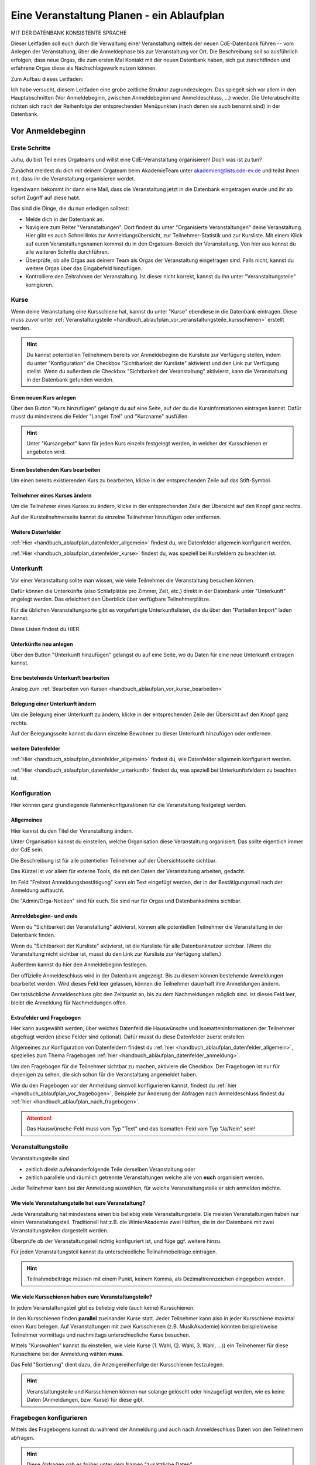 .. _handbuch_ablaufplan:

Eine Veranstaltung Planen - ein Ablaufplan
==========================================

MIT DER DATENBANK KONSISTENTE SPRACHE
   
Dieser Leitfaden soll euch durch die Verwaltung einer Veranstaltung mittels der
neuen CdE-Datenbank führen -- vom Anlegen der Veranstaltung, über die Anmeldephase
bis zur Veranstaltung vor Ort. Die Beschreibung soll so ausführlich erfolgen,
dass neue Orgas, die zum ersten Mal Kontakt mit der neuen Datenbank haben, sich gut
zurechtfinden und erfahrene Orgas diese als Nachschlagewerk nutzen können.

Zum Aufbau dieses Leitfaden:

Ich habe versucht, diesem Leitfaden eine grobe zeitliche Struktur zugrundezulegen.
Das spiegelt sich vor allem in den Hauptabschnitten (Vor Anmeldebeginn, zwischen
Anmeldebeginn und Anmeldeschluss, …) wieder. Die Unterabschnitte richten sich nach
der Reihenfolge der entsprechenden Menüpunkten (nach denen sie auch benannt sind)
in der Datenbank.



.. _handbuch_ablaufplan_vor:

Vor Anmeldebeginn
-----------------

Erste Schritte
^^^^^^^^^^^^^^

Juhu, du bist Teil eines Orgateams und willst eine CdE-Veranstaltung
organisieren! Doch was ist zu tun?

Zunächst meldest du dich mit deinem Orgateam beim AkademieTeam unter
akademien@lists.cde-ev.de und teilst ihnen mit, dass ihr die Veranstaltung
organisieren werdet.

Irgendwann bekommt ihr dann eine Mail, dass die Veranstaltung jetzt in die Datenbank
eingetragen wurde und ihr ab sofort Zugriff auf diese habt.

Das sind die Dinge, die du nun erledigen solltest:

- Melde dich in der Datenbank an.
- Navigiere zum Reiter "Veranstaltungen". Dort findest du unter "Organisierte Veranstaltungen" deine Veranstaltung. Hier gibt es auch Schnelllinks zur Anmeldungsübersicht, zur Teilnehmer-Statistik und zur Kursliste. Mit einem Klick auf euren Veranstaltungsnamen kommst du in den Orgateam-Bereich der Veranstaltung. Von hier aus kannst du alle weiteren Schritte durchführen.
- Überprüfe, ob alle Orgas aus deinem Team als Orgas der Veranstaltung eingetragen sind. Falls nicht, kannst du weitere Orgas über das Eingabefeld hinzufügen.
- Kontrolliere den Zeitrahmen der Veranstaltung. Ist dieser nicht korrekt, kannst du ihn unter "Veranstaltungsteile" korrigieren.


.. _handbuch_ablaufplan_vor_kurse:

Kurse
^^^^^

Wenn deine Veranstaltung eine Kursschiene hat, kannst du unter "Kurse" ebendiese
in die Datenbank eintragen. Diese muss zuvor unter :ref:`Veranstaltungsteile <handbuch_ablaufplan_vor_veranstaltungsteile_kursschienen>`
erstellt werden.

.. hint:: Du kannst potentiellen Teilnehmern bereits vor Anmeldebeginn die Kursliste zur Verfügung stellen, indem du unter "Konfiguration" die Checkbox "Sichtbarkeit der Kursliste" aktivierst und den Link zur Verfügung stellst. Wenn du außerdem die Checkbox "Sichtbarkeit der Veranstaltung" aktivierst, kann die Veranstaltung in der Datenbank gefunden werden.

.. _handbuch_ablaufplan_vor_kurse_anlegen:

Einen neuen Kurs anlegen
''''''''''''''''''''''''

Über den Button "Kurs hinzufügen" gelangst du auf eine Seite, auf der du die
Kursinformationen eintragen kannst. Dafür musst du mindestens die Felder "Langer Titel"
und "Kurzname" ausfüllen.

.. hint:: Unter "Kursangebot" kann für jeden Kurs einzeln festgelegt werden, in welcher der Kursschienen er angeboten wird.

.. _handbuch_ablaufplan_vor_kurse_bearbeiten:

Einen bestehenden Kurs bearbeiten
'''''''''''''''''''''''''''''''''

Um einen bereits existierenden Kurs zu bearbeiten, klicke in der entsprechenden
Zeile auf das Stift-Symbol.

.. _handbuch_ablaufplan_vor_kurse_teilnehmer:

Teilnehmer eines Kurses ändern
''''''''''''''''''''''''''''''

Um die Teilnehmer eines Kurses zu ändern, klicke in der entsprechenden Zeile der
Übersicht auf den Knopf ganz rechts.

Auf der Kursteilnehmerseite kannst du einzelne Teilnehmer hinzufügen oder entfernen.

.. _handbuch_ablaufplan_vor_kurse_datenfelder:

Weitere Datenfelder
'''''''''''''''''''

:ref:`Hier <handbuch_ablaufplan_datenfelder_allgemein>` findest du, wie Datenfelder
allgemein konfiguriert werden.

:ref:`Hier <handbuch_ablaufplan_datenfelder_kurse>` findest du, was speziell bei
Kursfeldern zu beachten ist.


.. _handbuch_ablaufplan_vor_unterkunft:

Unterkunft
^^^^^^^^^^

Vor einer Veranstaltung sollte man wissen, wie viele Teilnehmer die Veranstaltung
besuchen können.

Dafür können die Unterkünfte (also Schlafplätze pro Zimmer, Zelt, etc.) direkt
in der Datenbank unter "Unterkunft" angelegt werden. Das erleichtert den Überblick
über verfügbare Teilnehmerplätze.

Für die üblichen Veranstaltungsorte gibt es vorgefertigte Unterkunftslisten, die
du über den "Partiellen Import" laden kannst.

Diese Listen findest du HIER.

.. _handbuch_ablaufplan_vor_unterkunft_anlegen:

Unterkünfte neu anlegen
'''''''''''''''''''''''

Über den Button "Unterkunft hinzufügen" gelangst du auf eine Seite, wo du Daten
für eine neue Unterkunft eintragen kannst.

.. _handbuch_ablaufplan_vor_unterkunft_bearbeiten:

Eine bestehende Unterkunft bearbeiten
'''''''''''''''''''''''''''''''''''''

Analog zum :ref:`Bearbeiten von Kursen <handbuch_ablaufplan_vor_kurse_bearbeiten>`

.. _handbuch_ablaufplan_vor_unterkunft_belegung:

Belegung einer Unterkunft ändern
''''''''''''''''''''''''''''''''

Um die Belegung einer Unterkunft zu ändern, klicke in der entsprechenden Zeile
der Übersicht auf den Knopf ganz rechts.

Auf der Belegungsseite kannst du dann einzelne Bewohner zu dieser Unterkunft
hinzufügen oder entfernen.

.. _handbuch_ablaufplan_vor_unterkunft_datenfelder:

weitere Datenfelder
'''''''''''''''''''

:ref:`Hier <handbuch_ablaufplan_datenfelder_allgemein>` findest du, wie Datenfelder
allgemein konfiguriert werden.

:ref:`Hier <handbuch_ablaufplan_datenfelder_unterkunft>` findest du, was speziell
bei Unterkunftsfeldern zu beachten ist.

.. _handbuch_ablaufplan_vor_konfiguration:


Konfiguration
^^^^^^^^^^^^^

Hier können ganz grundlegende Rahmenkonfigurationen für die Veranstaltung festgelegt werden.

.. _handbuch_ablaufplan_vor_konfiguration_selbsterklärendes:

Allgemeines
'''''''''''

Hier kannst du den Titel der Veranstaltung ändern.

Unter Organisation kannst du einstellen, welche Organisation diese Veranstaltung
organisiert. Das sollte eigentlich immer der CdE sein.

Die Beschreibung ist für alle potentiellen Teilnehmer auf der Übersichtsseite sichtbar.

Das Kürzel ist vor allem für externe Tools, die mit den Daten der Veranstaltung arbeiten, gedacht.

Im Feld "Freitext Anmeldungsbestätigung" kann ein Text eingefügt werden, der in
der Bestätigungsmail nach der Anmeldung auftaucht.

Die "Admin/Orga-Notizen" sind für euch. Sie sind nur für Orgas und Datenbankadmins sichtbar.

.. _handbuch_ablaufplan_vor_konfigurationen_beginn:

Anmeldebeginn- und ende
'''''''''''''''''''''''

Wenn du "Sichtbarkeit der Veranstaltung" aktivierst, können alle potentiellen
Teilnehmer die Veranstaltung in der Datenbank finden.

Wenn du "Sichtbarkeit der Kursliste" aktivierst, ist die Kursliste für alle
Datenbanknutzer sichtbar. (Wenn die Veranstaltung nicht sichtbar ist, musst du
den Link zur Kursliste zur Verfügung stellen.)

Außerdem kannst du hier den Anmeldebeginn festlegen.

Der offizielle Anmeldeschluss wird in der Datenbank angezeigt. Bis zu diesem
können bestehende Anmeldungen bearbeitet werden. Wird dieses Feld leer gelassen,
können die Teilnehmer dauerhaft ihre Anmeldungen ändern.

Der tatsächliche Anmeldeschluss gibt den Zeitpunkt an, bis zu dem Nachmeldungen
möglich sind. Ist dieses Feld leer, bleibt die Anmeldung für Nachmeldungen offen.

.. _handbuch_ablaufplan_vor_konfiguration_extrafelder:

Extrafelder und Fragebogen
''''''''''''''''''''''''''

Hier kann ausgewählt werden, über welches Datenfeld die Hauswünsche und
Isomatteninformationen der Teilnehmer abgefragt werden (diese Felder sind optional).
Dafür musst du diese Datenfelder zuerst erstellen.

Allgemeines zur Konfiguration von Datenfeldern findest du
:ref:`hier <handbuch_ablaufplan_datenfelder_allgemein>`, spezielles zum Thema
Fragebogen :ref:`hier <handbuch_ablaufplan_datenfelder_anmeldung>`.

Um den Fragebogen für die Teilnehmer sichtbar zu machen, aktiviere die Checkbox.
Der Fragebogen ist nur für diejenigen zu sehen, die sich schon für die Veranstaltung
angemeldet haben.

Wie du den Fragebogen vor der Anmeldung sinnvoll konfigurieren kannst, findest du
:ref:`hier <handbuch_ablaufplan_vor_fragebogen>`, Beispiele zur Änderung der
Abfragen nach Anmeldeschluss findest du :ref:`hier <handbuch_ablaufplan_nach_fragebogen>`.

.. attention:: Das Hauswünsche-Feld muss vom Typ "Text" und das Isomatten-Feld vom Typ "Ja/Nein" sein!



.. _handbuch_ablaufplan_vor_veranstaltungsteile:

Veranstaltungsteile
^^^^^^^^^^^^^^^^^^^

Veranstaltungsteile sind

- zeitlich direkt aufeinanderfolgende Teile derselben Veranstaltung oder
- zeitlich parallele und räumlich getrennte Veranstaltungen welche alle von **euch** organisiert werden.

Jeder Teilnehmer kann bei der Anmeldung auswählen, für welche Veranstaltungsteile
er sich anmelden möchte.

.. _handbuch_ablaufplan_vor_veranstaltungsteile_veranstaltungsteile:

Wie viele Veranstaltungsteile hat eure Veranstaltung?
'''''''''''''''''''''''''''''''''''''''''''''''''''''

Jede Veranstaltung hat mindestens einen bis beliebig viele Veranstaltungsteile.
Die meisten Veranstaltungen haben nur einen Veranstaltungsteil. Traditionell hat
z.B. die WinterAkademie zwei Hälften, die in der Datenbank mit zwei Veranstaltungsteilen
dargestellt werden.

Überprüfe ob der Veranstaltungsteil richtig konfiguriert ist, und füge ggf.
weitere hinzu.

Für jeden Veranstaltungsteil kannst du unterschiedliche Teilnahmebeiträge eintragen.

.. hint:: Teilnahmebeiträge müssen mit einem Punkt, keinem Komma, als Dezimaltrennzeichen eingegeben werden.

.. _handbuch_ablaufplan_vor_veranstaltungsteile_kursschienen:

Wie viele Kursschienen haben eure Veranstaltungsteile?
''''''''''''''''''''''''''''''''''''''''''''''''''''''

In jedem Veranstaltungsteil gibt es beliebig viele (auch keine) Kursschienen.

In den Kursschienen finden **parallel** zueinander Kurse statt. Jeder Teilnehmer
kann also in jeder Kursschiene maximal einen Kurs belegen.
Auf Veranstaltungen mit zwei Kursschienen (z.B. MusikAkademie) könnten beispielsweise
Teilnehmer vormittags und nachmittags unterschiedliche Kurse besuchen.

Mittels "Kurswahlen" kannst du einstellen, wie viele Kurse (1. Wahl, (2. Wahl,
3. Wahl, ...)) ein Teilnehemer für diese Kursschiene bei der Anmeldung wählen **muss**.

Das Feld "Sortierung" dient dazu, die Anzeigereihenfolge der Kursschienen festzulegen.

.. hint:: Veranstaltungsteile und Kursschienen können nur solange gelöscht oder hinzugefügt werden, wie es keine Daten (Anmeldungen, bzw. Kurse) für diese gibt.


.. _handbuch_ablaufplan_vor_fragebogen:

Fragebogen konfigurieren
^^^^^^^^^^^^^^^^^^^^^^^^

Mittels des Fragebogens kannst du während der Anmeldung und auch nach Anmeldeschluss
Daten von den Teilnehmern abfragen.

.. hint:: Diese Abfragen gab es früher unter dem Namen "zusätzliche Daten".

.. _handbuch_ablaufplan_vor_fragebogen_konfigurieren:

Konfigurationssyntax
''''''''''''''''''''

Es gibt zwei grundlegende Arten, einen Fragebogenteil zu konfiguriern:

1. Bei "Abfrage" ist "-- nur Text --" ausgewählt.
2. Bei "Abfrage" ist ein :ref:`Datenfeld <handbuch_ablaufplan_datenfelder>` ausgewählt.

Im ersten Fall kannst du mit "Titel" eine Überschrift festlegen und/oder mit "Text"
einen Infotext.

Im zweiten Fall wird eine Abfrage zum Datenfeld erstellt, also z.B. eine Checkbox
oder ein Textfeld.
Der "Titel" gibt hierbei die Bezeichnung für diese Abfrage an, mit "Text" kannst
du eine Infobox unterhalb der Abfrage erzeugen.

.. hint:: Mit der Box "Schreibgeschützt" kannst du verhindern, dass die Teilnehmer diese Angabe noch ändern können, z.B. wenn die Bestellfrist für Akademiebekleidung abgelaufen ist.

Anordnung ändern
''''''''''''''''

Klickst du diesen Button oben links auf der Seite, erscheint eine grafische Oberfläche
des konfigurierten Fragebogens.

Hier kannst du die Felder per Drag N Drop verschieben und in die gewünschte Reihenfolge
bringen. Mit einem einfachen Klick auf ein Feld werden die Feldgrenzen angezeigt.

.. hint:: Mit diesem Button kannst du dir eine Vorschau eures Fragebogens anzeigen lassen, ohne diesen dafür unter :ref:`Konfigurationen <handbuch_ablaufplan_vor_konfiguration_extrafelder>` sichtbar zu machen.

.. _handbuch_ablaufplan_vor_fragebogen_während:

Konfigurationsbeispiel während der Anmeldung
''''''''''''''''''''''''''''''''''''''''''''

Einige Beispiele für Abfragen, die während der Anmeldung sinnvoll sein können:

- Bereitschaft auf Isomatten zu schlafen
- Kursspezifisches, was für die Kurseinteilung entscheidend ist (etwa Tanzpartner oder Schrittart bei Tanzkursen, Stimmlage, für Chor, etc.)

.. hint:: Damit die Information, wer bereit ist auf Isomatten zu schlafen, im weiteren Verlauf der Zimmereinteilung eingebunden werden kann, muss das zugehörige Abfragefeld unter :ref:`Konfigurationen <handbuch_ablaufplan_vor_konfiguration_extrafelder>` angeben werden.


.. _handbuch_ablaufplan_vor_open:

Anmeldung eröffnen
^^^^^^^^^^^^^^^^^^
   
Vor Beginn der Anmeldung sollten noch ein paar letzte Punkte geprüft werden:
   
- Minderjährige können sich **nur dann** für eure Veranstaltung anmelden, wenn ein Minderjährigenformular in der DB hochgeladen ist!
- Ist für **jeden** Veranstaltungsteil der richtige Teilnehmerbeitrag eingetragen? Teilnehmerbeiträge kannst du unter :ref:`Veranstaltungsteile <handbuch_ablaufplan_vor_veranstaltungsteile_veranstaltungsteile>` konfigurieren.
- Die Veranstaltung muss **sichtbar** sein. Dafür muss die Box des gleichnamigen Feldes unter :ref:`Konfiguration <handbuch_ablaufplan_vor_konfiguration>` aktiviert sein.
- sind die Veranstaltungsteile richtig konfiguriert? (siehe :ref:`Veranstaltungsteile <handbuch_ablaufplan_vor_veranstaltungsteile>`)
- sind die Kursschienen richtig konfiguriert? (siehe :ref:`Veranstaltungsteile Kursschienen <handbuch_ablaufplan_vor_veranstaltungsteile_kursschienen>`)

.. attention:: Die Veranstaltungsteile und Kursschienen Konfigurationen können nicht mehr geändert werden, sobald Anmeldungen vorhanden sind.

Die Anmeldung eröffnet automatisch zu dem Zeitpunkt, der dafür festgelegt wurde,
siehe :ref:`Anmeldebeginn und -ende <handbuch_ablaufplan_vor_konfigurationen_beginn>`.



.. _handbuch_ablaufplan_während:

Zwischen Anmeldeeröffnung und Anmeldeschluss
--------------------------------------------

Hier ist Datenbanktechnisch nicht viel zu tun. Falls noch nicht geschehen, können
die :ref:`Unterkünfte <handbuch_ablaufplan_vor_unterkunft>` eurer Veranstaltung
angelegt und die eingehenden Überweisungen eintragen werden.


.. _handbuch_ablaufplan_während_überweisungen:

Überweisungen eintragen
^^^^^^^^^^^^^^^^^^^^^^^

Während der Anmeldephase bekommt ihr vom Finanzvorstand eine Tabelle mit den Menschen,
die den Teilnahmebeitrag (so dieser über das CdE-Konto abgewickelt wird) überwiesen
haben. Diese kann über das Tool "Überweisungen eintragen" in der Datenbank hinterlegt
werden - das ist wichtig, damit später bei der Platzvergabe klar ist, wer (und auch
wann) den Teilnahmebeitrag bezahlt hat.

Im Idealfall bekommt ihr eine .csv Tabelle vom Finanzvorstand, die die Spalten

Datum;Betrag;CdEDB-ID;Nachname;Vorname

in genau dieser Reihenfolge enthält. Dann kann diese einfach per Copy+Paste in das
Formular übertragen werden. Sollte dies nicht der Fall sein, muss das Format obigem
angepasst werden.

Im Gegensatz zur alten Datenbank wird nun auch das automatische Einlesen von Externen
unterstüzt, da diese für die Veranstaltung eine DB-ID erhalten und damit eindeutig
vom System identifiziert werden können.



.. _handbuch_ablaufplan_nach:

Zwischen Anmeldeschluss und Veranstaltungsbeginn
------------------------------------------------

TODO:

- ANMELDUNGEN - SUCHMASKE ERKLÄREN (VIELLEICHT ALS EIGENEN PUNKT AUSLAGERN?)
- TEILNAHMEBESTÄTIGUNG
- KURSEINTEILUNG
- UNTERKUNFTSEINTEILUNG
- DOWNLOAD TOOLS


.. _handbuch_ablaufplan_nach_fragebogen:

Fragebogen konfigurieren
^^^^^^^^^^^^^^^^^^^^^^^^

Nach Anmeldeschluss ist es oftmals sinnig, den Fragebogen zu überarbeiten.
Sinnvoll ist es etwa, Abfragen, die während der Anmeldung gestellt wurden und jetzt
nicht mehr verändert werden sollen, auf schreibgeschützt zu stellen (indem bei
dem jeweiligen Feld die Checkbox "Schreibgeschützt" getickt wird) und dafür andere
Abfragen zu tätigen, etwa sobald die Teilnehmer feststehen. Beispielhafte Abfragen
dazu gibt es unten.

.. _handbuch_ablaufplan_nach_fragebogen_während:

Konfigurationsbeispiel zwischen Anmeldeschluss und Veranstaltungsbeginn
'''''''''''''''''''''''''''''''''''''''''''''''''''''''''''''''''''''''

Einige Beispiele für Abfragen, die zwischen Anmeldeschluss und Veranstaltungsbeginn
sinnvoll sein können:

- Akademiekleidung (nachdem die Teilnehmerbriefe verschickt wurden)
- Zimmerwünsche (nachdem die Teilnehmerbriefe verschickt wurden)
- An/Abreisevehikel und -zeit
- Wunsch nach Vielschläferzimmer



.. _handbuch_ablaufplan_auf:

Auf der Veranstaltung
---------------------

TODO:

- CHECK-IN



.. _handbuch_ablaufplan_datenfelder:

Datenfelder konfigurieren
-------------------------

Da Datenfelder ein sehr mächtiges Hilfsmittel sind, die vor, während und nach der
Anmeldephase unterschiedlich genutzt werden können und eine Änderung im Verlauf
der verschiedenen Organisationsphasen nicht nur möglich, sondern sogar oft gewollt
ist, werden diese hier ausgelagert zentral erklärt. In den jeweiligen Punkten im
Leitfaden wird immer, wenn Datenfelder konfiguriert werden, auf den entsprechenden
Teil hier verwiesen.


.. _handbuch_ablaufplan_datenfelder_allgemein:

Allgemeines
^^^^^^^^^^^

Zur allgemeinen Syntax von Datenfeldern:

- Namen von Datenfeldern dürfen nur Buchstaben, Ziffern und Unterstriche (keine Leerzeichen!) enthalten
- Der Datentyp beschreibt den Rückgabewert, den ein Datenfeld erhalten kann.

.. attention:: Den Datentyp nachträglich zu ändern ist sehr gefährlich! Dabei können bereits von Teilnehmern eingegebene Daten unwiederuflich verloren gehen!

Es gibt zwei wesentlich unterschiedliche Konfigurationsarten:

- Das Optionenfeld ist **leer**. Diese Option wird einzeln für jeden Datentypen unten geschildert.
- Das Optionenfeld ist **nicht leer**.

Ist das Optionenfeld nicht leer, hat die Eingabe folgenden Syntax:

- Wert1;Beschreibungstext 1
- Wert2;Beschreibungstext 2
- …

Dieser Fall ist für alle Datentypen beim späteren Ausfüllen gleich: Es wird eine
Liste aller wählbaren Möglichkeiten ("Beschreibungstext 1", "Beschreibungstext 2", ...)
angezeigt, aus welcher genau eine ausgewählt werden **muss** - die Default Auswahl
ist "Beschreibungstext 1".

.. hint:: Gibt es vorgegebene Möglichkeiten, aus denen gewählt werden kann, **muss** eine Auswahl getroffen werde. Erfolgt eine freie Eingabe, **kann** etwas eingegeben werden.

Das, was später in der Datenbank gespeichert wird, ist jedoch **nicht** der Beschreibungstext,
sondern der zugehörige Wert - dieser muss dementsprechen im richtigen Format (siehe zu
jedem Datentyp unten) angegeben werden!

.. hint:: Bei der Auswahl wird **nur** der Beschreibungstext angezeigt, der Wert ist **nicht** sichtbar.

Im folgenden folgt für jeden Datentyp das Verhalten bei einem leeren Optionenfeld.

.. _handbuch_ablaufplan_datenfelder_allgemein_text:

Text
''''

- Ein Textfeld akzeptiert Buchstaben, Zahlen und Sonderzeichen als Eingabe.
- Wird das Optionenfeld freigelassen, erscheint beim Ausfüllen ein Freitextfeld, welches ausgefüllt werden kann.

.. _handbuch_ablaufplan_datenfelder_allgemein_janein:

Ja/Nein
'''''''

- Ein Ja/Nein Feld akzeptiert Buchstaben, Zahlen und Sonderzeichen als Eingabe.
- Wird das Optionenfeld freigelassen, erscheint beim Ausfüllen eine Checkbox, die getickt oder nicht getickt werden kann.

.. _handbuch_ablaufplan_datenfelder_allgemein_zahl:

Zahl
''''

- Ein Zahlenfeld akzeptiert als Werte nur ganze Zahlen, die Beschreibung darf auch Buchstaben und Sonderzeichen enthalten.
- Wird das Optionenfeld freigelassen, erscheint beim Ausfüllen ein Feld, in welches eine ganze zahl eingegeben werden kann.

.. _handbuch_ablaufplan_datenfelder_allgemein_kommazahl:

Kommazahl
'''''''''

- Ein Kommazahlenfeld akzeptiert als Werte Kommazahlen mit maximal 17 signifikaten Stellen, die Beschreibung darf auch Buchstaben und Sonderzeichen enthalten.
- Wird das Optionenfeld freigelassen, erscheint beim Ausfüllen ein Feld, in wleches eine Kommazahl eingegeben werden kann.

.. attention:: Kommas werden als Dezimaltrennzeichen nicht akzeptiert, es muss ein Punkt verwendet werden.

.. _handbuch_ablaufplan_datenfelder_allgemein_datum:

Datum
'''''

- Ein Datumsfeld akzeptiert als Werte Daten im Format YYYY-MM-DD (sowie vom Browser abhängie lokale Varianten, etwa TT.MM.JJJJ, die erste Variante funktioniert aber Browserunanbhängig), die Beschreibung darf Buchstaben, Zahlen und Sonderzeichen enthalten.
- Wird das Optionenfeld freigelassen, erscheint beim Ausfüllen ein Feld, in welches ein Datum in obigem Format eingegeben werden kann.

.. _handbuch_ablaufplan_datenfelder_allgemein_uhrzeit:

Datum mit Uhrzeit
'''''''''''''''''

- Ein Datum mit Uhrzeit Feld akzeptiert Werte im Format YYYY-MM-DD hh:ii:ss sowie etwaige Browserabhängie Varianen (siehe dazu unter :ref:`Datum <handbuch_ablaufplan_datenfelder_allgemein_datum>`), die Beschreibung darf Buchstaben, Zahlen und Sonderzeichen enthalten.
- Wird das Optionenfeld freigelassen, erscheint beim Ausfüllen ein Feld, in welches ein Datum mit Uhrzeit in obigem Format eingegeben werden kann.

.. _handbuch_ablaufplan_datenfelder_anmeldung:
 
Anmeldungsfelder
^^^^^^^^^^^^^^^^

Die Anmeldungsfelder sind für die Konfiguration des Fragebogens relevant. Mit
diesem können während und nach der Anmeldephase fast beliebige Abfragen getätigt
werden, etwa wer bereit ist auf einer Isomatte zu schlafen, wer mit wem auf ein
Zimmer möchte oder ob jemand zusätzlich Schokolade mit zur Aka bringen kann.

Die Konfigurationssyntax des Fragebogens findest du
:ref:`hier <handbuch_ablaufplan_vor_fragebogen>`, beispielhafte Abfragen während der
Anmeldephase :ref:`hier <handbuch_ablaufplan_vor_fragebogen_während>` und Beispiele
für Abfragen nach Anmeldeschluss :ref:`hier <handbuch_ablaufplan_nach_fragebogen>`.

.. _handbuch_ablaufplan_datenfelder_kurse:

Kursfelder
^^^^^^^^^^

TODO: HINZUFÜGEN

.. _handbuch_ablaufplan_datenfelder_unterkunft:

Unterkunftsfelder
^^^^^^^^^^^^^^^^^

Unter diesem Reiter könnt ihr Datenfelder erstellen, die in eure Unterkünfte eingebunden
werden. Diese sind für euch Orgas hilfreich, etwa um ein Zimmer als "Geschlechtergetrennt"
oder "Vielschläferzimmer" zu markieren. Diese Abfragen werden auch als Parameter in die
Suchmaske unter "Anmeldungen" eingebunden.

